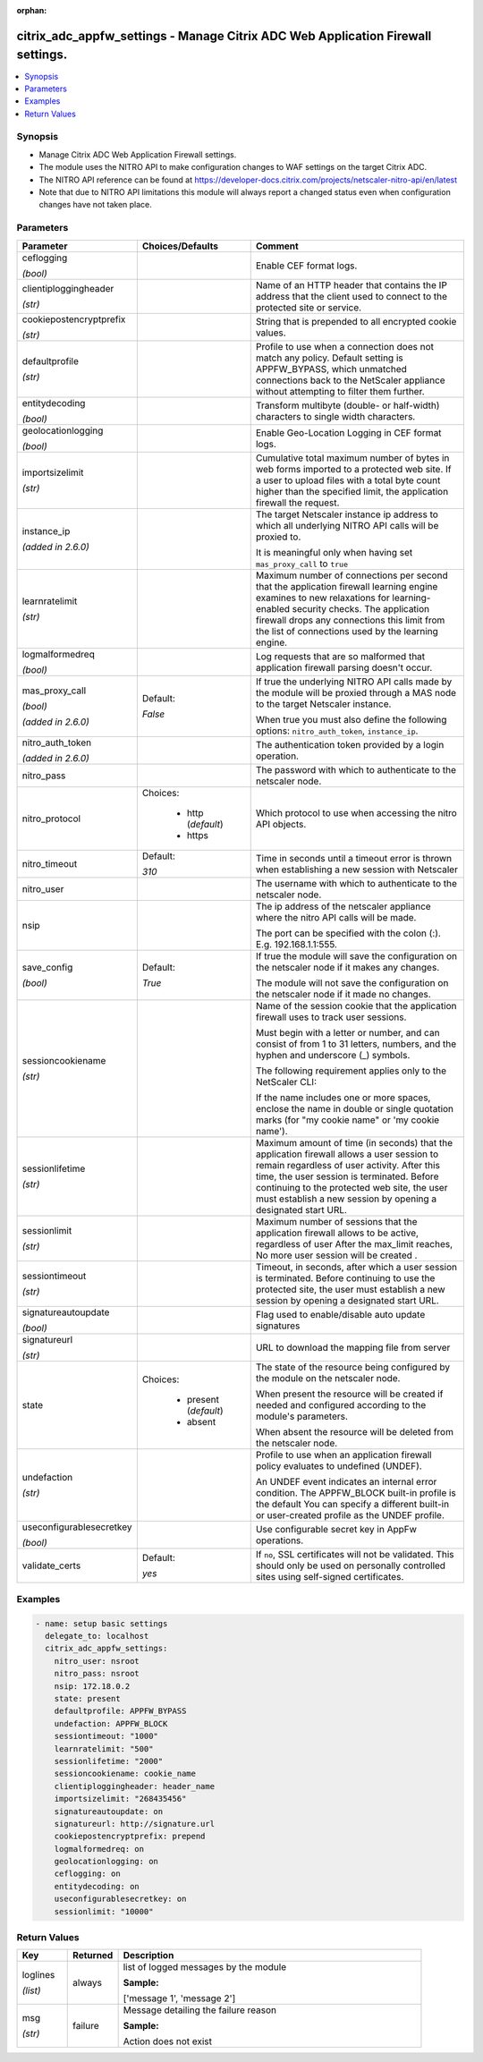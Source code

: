 :orphan:

.. _citrix_adc_appfw_settings_module:

citrix_adc_appfw_settings - Manage Citrix ADC Web Application Firewall settings.
++++++++++++++++++++++++++++++++++++++++++++++++++++++++++++++++++++++++++++++++

.. versionadded:: 2.8.0

.. contents::
   :local:
   :depth: 2

Synopsis
--------
- Manage Citrix ADC Web Application Firewall settings.
- The module uses the NITRO API to make configuration changes to WAF settings on the target Citrix ADC.
- The NITRO API reference can be found at https://developer-docs.citrix.com/projects/netscaler-nitro-api/en/latest
- Note that due to NITRO API limitations this module will always report a changed status even when configuration changes have not taken place.




Parameters
----------

.. list-table::
    :widths: 10 10 60
    :header-rows: 1

    * - Parameter
      - Choices/Defaults
      - Comment
    * - ceflogging

        *(bool)*
      -
      - Enable CEF format logs.
    * - clientiploggingheader

        *(str)*
      -
      - Name of an HTTP header that contains the IP address that the client used to connect to the protected site or service.
    * - cookiepostencryptprefix

        *(str)*
      -
      - String that is prepended to all encrypted cookie values.
    * - defaultprofile

        *(str)*
      -
      - Profile to use when a connection does not match any policy. Default setting is APPFW_BYPASS, which unmatched connections back to the NetScaler appliance without attempting to filter them further.
    * - entitydecoding

        *(bool)*
      -
      - Transform multibyte (double- or half-width) characters to single width characters.
    * - geolocationlogging

        *(bool)*
      -
      - Enable Geo-Location Logging in CEF format logs.
    * - importsizelimit

        *(str)*
      -
      - Cumulative total maximum number of bytes in web forms imported to a protected web site. If a user to upload files with a total byte count higher than the specified limit, the application firewall the request.
    * - instance_ip

        *(added in 2.6.0)*
      -
      - The target Netscaler instance ip address to which all underlying NITRO API calls will be proxied to.

        It is meaningful only when having set ``mas_proxy_call`` to ``true``
    * - learnratelimit

        *(str)*
      -
      - Maximum number of connections per second that the application firewall learning engine examines to new relaxations for learning-enabled security checks. The application firewall drops any connections this limit from the list of connections used by the learning engine.
    * - logmalformedreq

        *(bool)*
      -
      - Log requests that are so malformed that application firewall parsing doesn't occur.
    * - mas_proxy_call

        *(bool)*

        *(added in 2.6.0)*
      - Default:

        *False*
      - If true the underlying NITRO API calls made by the module will be proxied through a MAS node to the target Netscaler instance.

        When true you must also define the following options: ``nitro_auth_token``, ``instance_ip``.
    * - nitro_auth_token

        *(added in 2.6.0)*
      -
      - The authentication token provided by a login operation.
    * - nitro_pass
      -
      - The password with which to authenticate to the netscaler node.
    * - nitro_protocol
      - Choices:

          - http (*default*)
          - https
      - Which protocol to use when accessing the nitro API objects.
    * - nitro_timeout
      - Default:

        *310*
      - Time in seconds until a timeout error is thrown when establishing a new session with Netscaler
    * - nitro_user
      -
      - The username with which to authenticate to the netscaler node.
    * - nsip
      -
      - The ip address of the netscaler appliance where the nitro API calls will be made.

        The port can be specified with the colon (:). E.g. 192.168.1.1:555.
    * - save_config

        *(bool)*
      - Default:

        *True*
      - If true the module will save the configuration on the netscaler node if it makes any changes.

        The module will not save the configuration on the netscaler node if it made no changes.
    * - sessioncookiename

        *(str)*
      -
      - Name of the session cookie that the application firewall uses to track user sessions. 

        Must begin with a letter or number, and can consist of from 1 to 31 letters, numbers, and the hyphen and underscore (_) symbols.

        

        The following requirement applies only to the NetScaler CLI:

        If the name includes one or more spaces, enclose the name in double or single quotation marks (for "my cookie name" or 'my cookie name').
    * - sessionlifetime

        *(str)*
      -
      - Maximum amount of time (in seconds) that the application firewall allows a user session to remain regardless of user activity. After this time, the user session is terminated. Before continuing to the protected web site, the user must establish a new session by opening a designated start URL.
    * - sessionlimit

        *(str)*
      -
      - Maximum number of sessions that the application firewall allows to be active, regardless of user After the max_limit reaches, No more user session will be created .
    * - sessiontimeout

        *(str)*
      -
      - Timeout, in seconds, after which a user session is terminated. Before continuing to use the protected site, the user must establish a new session by opening a designated start URL.
    * - signatureautoupdate

        *(bool)*
      -
      - Flag used to enable/disable auto update signatures
    * - signatureurl

        *(str)*
      -
      - URL to download the mapping file from server
    * - state
      - Choices:

          - present (*default*)
          - absent
      - The state of the resource being configured by the module on the netscaler node.

        When present the resource will be created if needed and configured according to the module's parameters.

        When absent the resource will be deleted from the netscaler node.
    * - undefaction

        *(str)*
      -
      - Profile to use when an application firewall policy evaluates to undefined (UNDEF). 

        An UNDEF event indicates an internal error condition. The APPFW_BLOCK built-in profile is the default You can specify a different built-in or user-created profile as the UNDEF profile.
    * - useconfigurablesecretkey

        *(bool)*
      -
      - Use configurable secret key in AppFw operations.
    * - validate_certs
      - Default:

        *yes*
      - If ``no``, SSL certificates will not be validated. This should only be used on personally controlled sites using self-signed certificates.



Examples
--------

.. code-block:: yaml+jinja
    
    - name: setup basic settings
      delegate_to: localhost
      citrix_adc_appfw_settings:
        nitro_user: nsroot
        nitro_pass: nsroot
        nsip: 172.18.0.2
        state: present
        defaultprofile: APPFW_BYPASS
        undefaction: APPFW_BLOCK
        sessiontimeout: "1000"
        learnratelimit: "500"
        sessionlifetime: "2000"
        sessioncookiename: cookie_name
        clientiploggingheader: header_name
        importsizelimit: "268435456"
        signatureautoupdate: on
        signatureurl: http://signature.url
        cookiepostencryptprefix: prepend
        logmalformedreq: on
        geolocationlogging: on
        ceflogging: on
        entitydecoding: on
        useconfigurablesecretkey: on
        sessionlimit: "10000"


Return Values
-------------
.. list-table::
    :widths: 10 10 60
    :header-rows: 1

    * - Key
      - Returned
      - Description
    * - loglines

        *(list)*
      - always
      - list of logged messages by the module

        **Sample:**

        ['message 1', 'message 2']
    * - msg

        *(str)*
      - failure
      - Message detailing the failure reason

        **Sample:**

        Action does not exist
